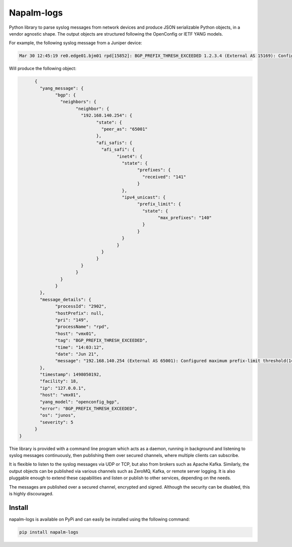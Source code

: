 ===========
Napalm-logs
===========

Python library to parse syslog messages from network devices and produce JSON serializable Python objects, in a vendor agnostic shape. The output objects are structured following the OpenConfig or IETF YANG models.

For example, the following syslog message from a Juniper device:

.. code-block:: text

    Mar 30 12:45:19 re0.edge01.bjm01 rpd[15852]: BGP_PREFIX_THRESH_EXCEEDED 1.2.3.4 (External AS 15169): Configured maximum prefix-limit threshold(160) exceeded for inet-unicast nlri: 181 (instance master)


Will produce the following object:

.. code-block:: json

	{
	  "yang_message": {
		"bgp": {
		  "neighbors": {
			"neighbor": {
			  "192.168.140.254": {
				"state": {
				  "peer_as": "65001"
				},
				"afi_safis": {
				  "afi_safi": {
					"inet4": {
					  "state": {
						"prefixes": {
						  "received": "141"
						}
					  },
					  "ipv4_unicast": {
						"prefix_limit": {
						  "state": {
							"max_prefixes": "140"
						  }
						}
					  }
					}
				  }
				}
			  }
			}
		  }
		}
	  },
	  "message_details": {
		"processId": "2902",
		"hostPrefix": null,
		"pri": "149",
		"processName": "rpd",
		"host": "vmx01",
		"tag": "BGP_PREFIX_THRESH_EXCEEDED",
		"time": "14:03:12",
		"date": "Jun 21",
		"message": "192.168.140.254 (External AS 65001): Configured maximum prefix-limit threshold(140) exceeded for inet4-unicast nlri: 141 (instance master)"
	  },
	  "timestamp": 1498050192,
	  "facility": 18,
	  "ip": "127.0.0.1",
	  "host": "vmx01",
	  "yang_model": "openconfig_bgp",
	  "error": "BGP_PREFIX_THRESH_EXCEEDED",
	  "os": "junos",
	  "severity": 5
	}
  }


Thie library is provided with a command line program which acts as a daemon, running in background and listening to syslog messages continuously, then publishing them over secured channels, where multiple clients can subscribe.

It is flexible to listen to the syslog messages via UDP or TCP, but also from brokers such as Apache Kafka. Similarly, the output objects can be published via various channels such as ZeroMQ, Kafka, or remote server logging. It is also pluggable enough to extend these capabilities and listen or publish to other services, depending on the needs.

The messages are published over a secured channel, encrypted and signed. Although the security can be disabled, this is highly discouraged.

Install
-------
napalm-logs is available on PyPi and can easily be installed using the following command:

.. code-block:: bash

    pip install napalm-logs
